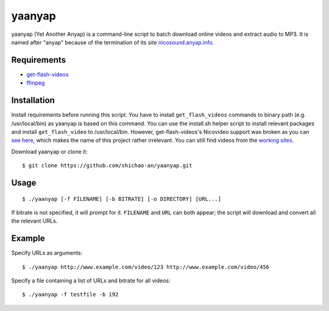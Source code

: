 yaanyap
=======

yaanyap (Yet Another Anyap) is a command-line script to batch download online videos and extract audio to MP3. It is named after "anyap" because of the termination of its site `nicosound.anyap.info <http://nicosound.anyap.info/>`_.

Requirements
------------

* `get-flash-videos <https://code.google.com/p/get-flash-videos/>`_
* `ffmpeg <http://www.ffmpeg.org/>`_

Installation
------------
Install requirements before running this script. You have to install ``get_flash_videos`` commands to binary path (e.g. /usr/local/bin) as yaanyap is based on this command. You can use the install.sh helper script to install relevant packages and install ``get_flash_video`` to /usr/local/bin. However, get-flash-videos's Nicovideo support was broken as you can `see here <https://code.google.com/p/get-flash-videos/wiki/BrokenSites>`_, which makes the name of this project rather irrelevant. You can still find videos from the `working sites <https://code.google.com/p/get-flash-videos/wiki/WorkingSites>`_.

Download yaanyap or clone it::

    $ git clone https://github.com/shichao-an/yaanyap.git

Usage
-----
::

    $ ./yaanyap [-f FILENAME] [-b BITRATE] [-o DIRECTORY] [URL...]

If bitrate is not specified, it will prompt for it. ``FILENAME`` and ``URL`` can both appear; the script will download and convert all the relevant URLs.

Example
-------
Specify URLs as arguments::

    $ ./yaanyap http://www.example.com/video/123 http://www.example.com/video/456


Specify a file containing a list of URLs and bitrate for all videos::

    $ ./yaanyap -f testfile -b 192
